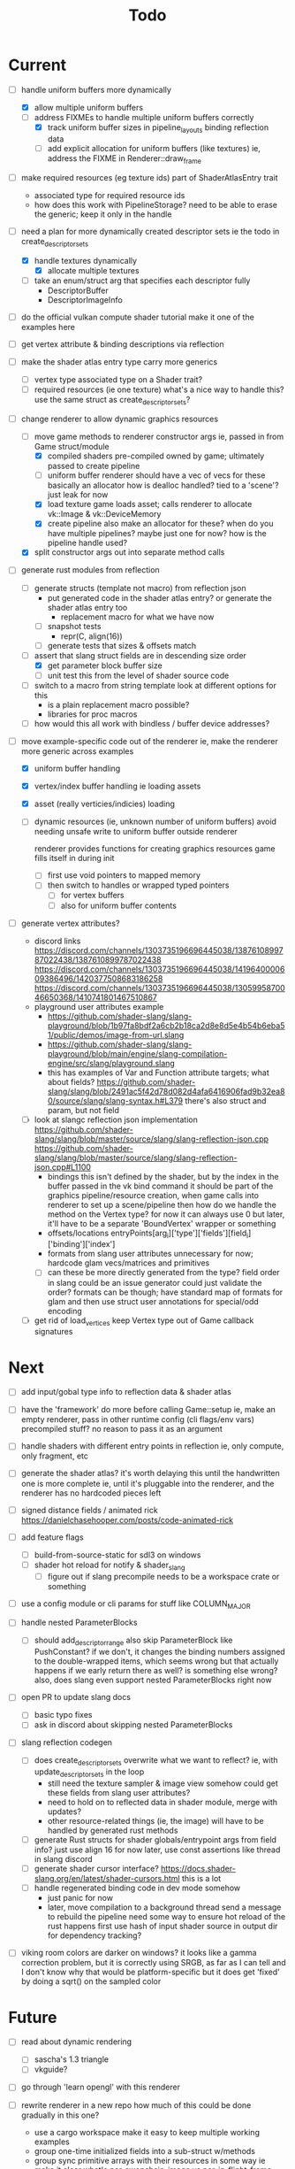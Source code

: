 #+title: Todo

* Current
- [-] handle uniform buffers more dynamically
  - [X] allow multiple uniform buffers
  - [-] address FIXMEs to handle multiple uniform buffers correctly
    - [X] track uniform buffer sizes in pipeline_layouts binding reflection data
    - [ ] add explicit allocation for uniform buffers (like textures)
      ie, address the FIXME in Renderer::draw_frame

- [ ] make required resources (eg texture ids) part of ShaderAtlasEntry trait
  - associated type for required resource ids
  - how does this work with PipelineStorage?
    need to be able to erase the generic; keep it only in the handle

- [-] need a plan for more dynamically created descriptor sets
  ie the todo in create_descriptor_sets
  - [X] handle textures dynamically
    - [X] allocate multiple textures
  - [ ] take an enum/struct arg that specifies each descriptor fully
    - DescriptorBuffer
    - DescriptorImageInfo

- [ ] do the official vulkan compute shader tutorial
  make it one of the examples here

- [ ] get vertex attribute & binding descriptions via reflection

- [ ] make the shader atlas entry type carry more generics
  - [ ] vertex type
    associated type on a Shader trait?
  - [ ] required resources (ie one texture)
    what's a nice way to handle this? use the same struct as create_descriptor_sets?

- [-] change renderer to allow dynamic graphics resources
  - [-] move game methods to renderer constructor args
    ie, passed in from Game struct/module
    - [X] compiled shaders
      pre-compiled owned by game; ultimately passed to create pipeline
    - [-] uniform buffer
      renderer should have a vec of vecs for these
      basically an allocator
        how is dealloc handled? tied to a 'scene'?
        just leak for now
    - [X] load texture
      game loads asset; calls renderer to allocate vk::Image & vk::DeviceMemory
    - [X] create pipeline
      also make an allocator for these? when do you have multiple pipelines?
      maybe just one for now?
      how is the pipeline handle used?
  - [X] split constructor args out into separate method calls

- [-] generate rust modules from reflection
  - [ ] generate structs (template not macro) from reflection json
    - put generated code in the shader atlas entry?
      or generate the shader atlas entry too
      - replacement macro for what we have now
    - [ ] snapshot tests
      - repr(C, align(16))
    - [ ] generate tests that sizes & offsets match

  - [-] assert that slang struct fields are in descending size order
    - [X] get parameter block buffer size
    - [ ] unit test this from the level of shader source code

  - [ ] switch to a macro from string template
    look at different options for this
    - is a plain replacement macro possible?
    - libraries for proc macros

  - [ ] how would this all work with bindless / buffer device addresses?


- [-] move example-specific code out of the renderer
  ie, make the renderer more generic across examples
  - [X] uniform buffer handling
  - [X] vertex/index buffer handling
    ie loading assets
  - [X] asset (really verticies/indicies) loading
  - [ ] dynamic resources (ie, unknown number of uniform buffers)
    avoid needing unsafe write to uniform buffer outside renderer

    renderer provides functions for creating graphics resources
    game fills itself in during init
    - [ ] first use void pointers to mapped memory
    - [ ] then switch to handles or wrapped typed pointers
      - [ ] for vertex buffers
      - [ ] also for uniform buffer contents

- [ ] generate vertex attributes?
  - discord links
    https://discord.com/channels/1303735196696445038/1387610899787022438/1387610899787022438
    https://discord.com/channels/1303735196696445038/1419640000609386496/1420377508683186258
    https://discord.com/channels/1303735196696445038/1305995870046650368/1410741801467510867
  - playground user attributes example
    - https://github.com/shader-slang/slang-playground/blob/1b97fa8bdf2a6cb2b18ca2d8e8d5e4b54b6eba51/public/demos/image-from-url.slang
    - https://github.com/shader-slang/slang-playground/blob/main/engine/slang-compilation-engine/src/slang/playground.slang
    - this has examples of Var and Function attribute targets; what about fields?
      https://github.com/shader-slang/slang/blob/2491ac5f42d78d082d4afa6416906fad9b32ea80/source/slang/slang-syntax.h#L379
      there's also struct and param, but not field

  - [ ] look at slangc reflection json implementation
    https://github.com/shader-slang/slang/blob/master/source/slang/slang-reflection-json.cpp
    https://github.com/shader-slang/slang/blob/master/source/slang/slang-reflection-json.cpp#L1100
    - bindings
      this isn't defined by the shader,
        but by the index in the buffer passed in the vk bind command
      it should be part of the graphics pipeline/resource creation,
        when game calls into renderer to set up a scene/pipeline
        then how do we handle the method on the Vertex type?
          for now it can always use 0
          but later, it'll have to be a separate 'BoundVertex' wrapper or something
    - offsets/locations
      entryPoints[arg_i]['type']['fields'][field_i]['binding']['index']
    - formats from slang user attributes
      unnecessary for now; hardcode glam vecs/matrices and primitives
    - [ ] can these be more directly generated from the type?
      field order in slang could be an issue
      generator could just validate the order?
      formats can be though; have standard map of formats for glam
        and then use struct user annotations for special/odd encoding

  - [ ] get rid of load_vertices
    keep Vertex type out of Game callback signatures

* Next
- [ ] add input/gobal type info to reflection data & shader atlas

- [ ] have the 'framework' do more before calling Game::setup
  ie, make an empty renderer, pass in other runtime config (cli flags/env vars)
  precompiled stuff? no reason to pass it as an argument

- [ ] handle shaders with different entry points in reflection
  ie, only compute, only fragment, etc

- [ ] generate the shader atlas?
  it's worth delaying this until the handwritten one is more complete
    ie, until it's pluggable into the renderer,
    and the renderer has no hardcoded pieces left

- [ ] signed distance fields / animated rick
  [[https://danielchasehooper.com/posts/code-animated-rick]]

- [ ] add feature flags
  - [ ] build-from-source-static for sdl3 on windows
  - [ ] shader hot reload for notify & shader_slang
    - [ ] figure out if slang precompile needs to be a workspace crate or something
- [ ] use a config module or cli params for stuff like COLUMN_MAJOR

- [ ] handle nested ParameterBlocks
  - [ ] should add_descriptor_range also skip ParameterBlock like PushConstant?
    if we don't, it changes the binding numbers assigned to the double-wrapped items,
    which seems wrong
    but that actually happens if we early return there as well? is something else wrong?
    also, does slang even support nested ParameterBlocks right now
- [ ] open PR to update slang docs
  - [ ] basic typo fixes
  - [ ] ask in discord about skipping nested ParameterBlocks

- [ ] slang reflection codegen
  - [ ] does create_descriptor_sets overwrite what we want to reflect?
    ie, with update_descriptor_sets in the loop
    - still need the texture sampler & image view somehow
      could get these fields from slang user attributes?
    - need to hold on to reflected data in shader module, merge with updates?
    - other resource-related things (ie, the image)
      will have to be handled by generated rust methods
  - [ ] generate Rust structs for shader globals/entrypoint args from field info?
    just use align 16 for now
    later, use const assertions like thread in slang discord
  - [ ] generate shader cursor interface?
    https://docs.shader-slang.org/en/latest/shader-cursors.html
    this is a lot
  - [ ] handle regenerated binding code in dev mode somehow
    - just panic for now
    - later, move compilation to a background thread
      send a message to rebuild the pipeline
      need some way to ensure hot reload of the rust happens first
      use hash of input shader source in output dir for dependency tracking?

- [ ] viking room colors are darker on windows?
  it looks like a gamma correction problem,
    but it is correctly using SRGB, as far as I can tell
    and I don't know why that would be platform-specific
    but it does get 'fixed' by doing a sqrt() on the sampled color


* Future
- [ ] read about dynamic rendering
  - [ ] sascha's 1.3 triangle
  - [ ] vkguide?

- [ ] go through 'learn opengl' with this renderer

- [ ] rewrite renderer in a new repo
  how much of this could be done gradually in this one?
  - use a cargo workspace
    make it easy to keep multiple working examples
  - group one-time initialized fields into a sub-struct w/methods
  - group sync primitive arrays with their resources in some way
    ie make it clear what's per-swapchain-image vs per-in-flight-frame
  - use an env var for vulkan validation layer
    https://github.com/ash-rs/ash/issues/190#issuecomment-758269723
    maybe for logging too? ie always compile w/verbose
  - also switch to dynamic rendering?
    in the future, try out bindless with slang support
  - maybe pregenerate mipmaps offline instead of doing it in vulkan at runtime
    can image-rs do this? need to pack them as well
    see if theres an stb tool or something

- [ ] make a spinning cube from scratch in slang

- [ ] set up switching between intel & nvidia graphics w/POP_OS?
  - [ ] figure out why it started using intel graphics
  - [ ] make sure the code is choosing a dedicated graphics card if it's availble

- [ ] vulkan-tutorial extras
  - [ ] compute shader

- [ ] look at Sascha Willems' other examples
- [ ] move on to https://vkguide.dev/ ?
  - use egui w/ash crate

- [ ] consider adding a separate queue & command buffer for memory transfer
  https://docs.vulkan.org/tutorial/latest/04_Vertex_buffers/02_Staging_buffer.html#_transfer_queue

- [ ] learn how to use a gpu memory allocator
  particularly the two crates the ash egui crate integrates with
- [ ] start recreating bevy 2d platformer with this tech stack?

- [ ] find out if hot-reloading pipeline code is possible
  ie, use lifecycle methods from

- [ ] understand stage & access masks better
  - [ ] review usage in ImageMemoryBarrier & in SubpassDependency
  re: creating framebuffers using the same depth image:
  "The color attachment differs for every swap chain image, but the same depth image can be used by all of them because only a single subpass is running at the same time due to our semaphores."
  so we'd need to do a depth image per swapchain image if there were multiple subpasses using them?
  how does SDL3_gpu handle that?
- [ ] review how barriers are used in the mipmap chapter

- [ ] try out using draw indirect & gpu culling

- [ ] generate build-time mipmaps
  - [ ] generate & use separate half-sized files with image-rs
  - [ ] combine & use into one packed sheet

- [ ] regenerate reflection structs during hot reload

- [ ] see if it's possible to use slang-rs compiler options CapabilityID
  instead of cli-style profile '+spirv_1_5'

- [ ] better printf and validation layers setup
  control the validation layers with env vars
  use the env vars described here:
  https://www.lunarg.com/wp-content/uploads/2021/08/Using-Debug-Printf-02August2021.pdf

- [ ] pre-compute the reflection-based vk pipeline layout
  ie, avoid doing shader reflection at startup in a release build
  does the shader-slang crate's serde support solve this?

- [ ] try to avoid the vk::ShaderStageFlags::ALL in add_global_scope_parameters
  - is there a way to use reflection to get at the true usage?
    #+begin_quote
    Applications that want to set more precise stage flags, taking into account which data is accessed by which stages in the compiled program binary, are encouraged to look at the more comprehensive documentation on the reflection API.
    #+end_quote
    https://docs.shader-slang.org/en/latest/parameter-blocks.html#global-scope
    there is reference to this in the slangc json code;
      there are steps after/if codegen was done

- [ ] handle unbounded count in bindings (bitwise not 0)
  see SLANG_UNBOUNDED_SIZE
  https://github.com/shader-slang/slang/blob/04093bcbaea9784cdffe55f3931f50db7ad9f808/source/slang/slang-reflection-json.cpp#L124
  https://github.com/shader-slang/slang/blob/04093bcbaea9784cdffe55f3931f50db7ad9f808/include/slang.h#L2167

* Roc Questions
- [ ] are ref-counted platform resource heaps still going to be a thing?
- [ ] will compiler apis be available for compile-time reflection by platforms?
- [ ] will there be some way to say "I'm trying to implement this interface"
  like to get nicer error messages
